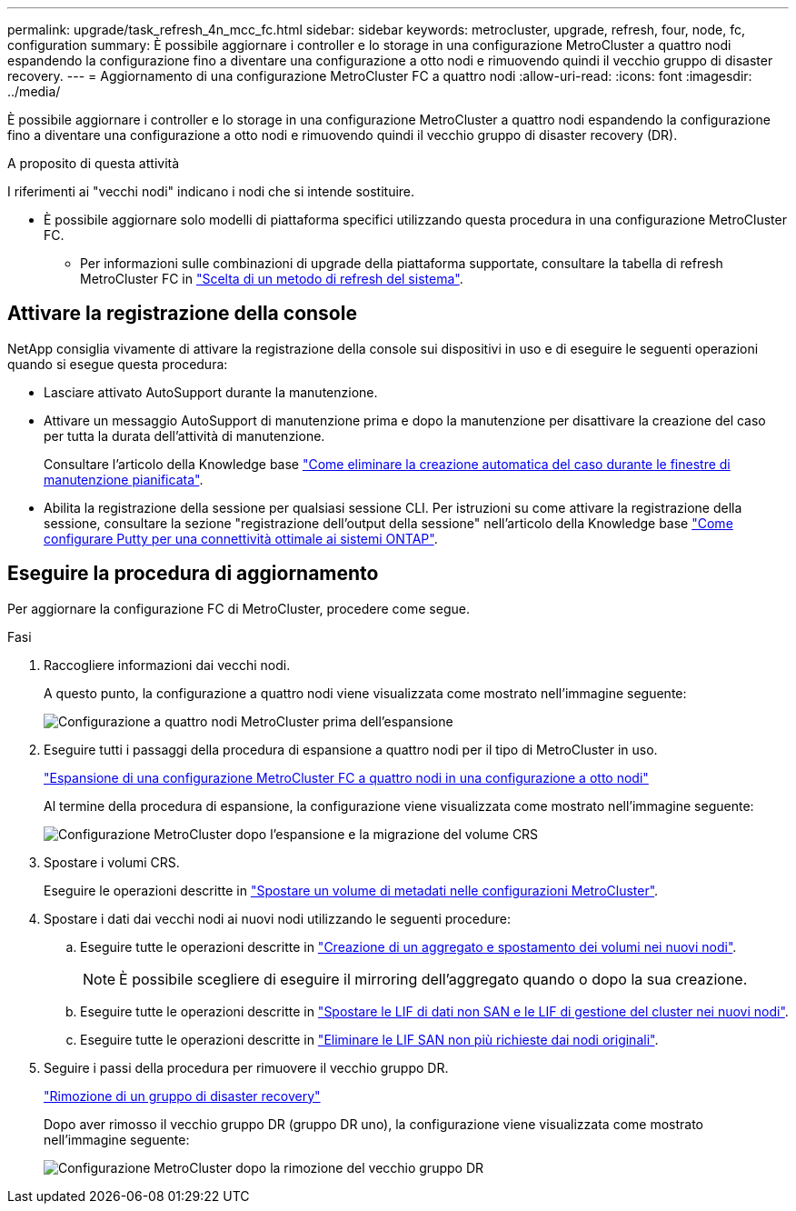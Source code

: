 ---
permalink: upgrade/task_refresh_4n_mcc_fc.html 
sidebar: sidebar 
keywords: metrocluster, upgrade, refresh, four, node, fc, configuration 
summary: È possibile aggiornare i controller e lo storage in una configurazione MetroCluster a quattro nodi espandendo la configurazione fino a diventare una configurazione a otto nodi e rimuovendo quindi il vecchio gruppo di disaster recovery. 
---
= Aggiornamento di una configurazione MetroCluster FC a quattro nodi
:allow-uri-read: 
:icons: font
:imagesdir: ../media/


[role="lead"]
È possibile aggiornare i controller e lo storage in una configurazione MetroCluster a quattro nodi espandendo la configurazione fino a diventare una configurazione a otto nodi e rimuovendo quindi il vecchio gruppo di disaster recovery (DR).

.A proposito di questa attività
I riferimenti ai "vecchi nodi" indicano i nodi che si intende sostituire.

* È possibile aggiornare solo modelli di piattaforma specifici utilizzando questa procedura in una configurazione MetroCluster FC.
+
** Per informazioni sulle combinazioni di upgrade della piattaforma supportate, consultare la tabella di refresh MetroCluster FC in link:../upgrade/concept_choosing_tech_refresh_mcc.html#supported-metrocluster-fc-tech-refresh-combinations["Scelta di un metodo di refresh del sistema"].






== Attivare la registrazione della console

NetApp consiglia vivamente di attivare la registrazione della console sui dispositivi in uso e di eseguire le seguenti operazioni quando si esegue questa procedura:

* Lasciare attivato AutoSupport durante la manutenzione.
* Attivare un messaggio AutoSupport di manutenzione prima e dopo la manutenzione per disattivare la creazione del caso per tutta la durata dell'attività di manutenzione.
+
Consultare l'articolo della Knowledge base link:https://kb.netapp.com/Support_Bulletins/Customer_Bulletins/SU92["Come eliminare la creazione automatica del caso durante le finestre di manutenzione pianificata"^].

* Abilita la registrazione della sessione per qualsiasi sessione CLI. Per istruzioni su come attivare la registrazione della sessione, consultare la sezione "registrazione dell'output della sessione" nell'articolo della Knowledge base link:https://kb.netapp.com/on-prem/ontap/Ontap_OS/OS-KBs/How_to_configure_PuTTY_for_optimal_connectivity_to_ONTAP_systems["Come configurare Putty per una connettività ottimale ai sistemi ONTAP"^].




== Eseguire la procedura di aggiornamento

Per aggiornare la configurazione FC di MetroCluster, procedere come segue.

.Fasi
. Raccogliere informazioni dai vecchi nodi.
+
A questo punto, la configurazione a quattro nodi viene visualizzata come mostrato nell'immagine seguente:

+
image::../media/mcc_dr_group_a.png[Configurazione a quattro nodi MetroCluster prima dell'espansione]

. Eseguire tutti i passaggi della procedura di espansione a quattro nodi per il tipo di MetroCluster in uso.
+
link:task_expand_a_four_node_mcc_fc_configuration_to_an_eight_node_configuration.html["Espansione di una configurazione MetroCluster FC a quattro nodi in una configurazione a otto nodi"^]

+
Al termine della procedura di espansione, la configurazione viene visualizzata come mostrato nell'immagine seguente:

+
image::../media/mcc_dr_group_b.png[Configurazione MetroCluster dopo l'espansione e la migrazione del volume CRS]

. Spostare i volumi CRS.
+
Eseguire le operazioni descritte in link:https://docs.netapp.com/us-en/ontap-metrocluster/upgrade/task_move_a_metadata_volume_in_mcc_configurations.html["Spostare un volume di metadati nelle configurazioni MetroCluster"^].

. Spostare i dati dai vecchi nodi ai nuovi nodi utilizzando le seguenti procedure:
+
.. Eseguire tutte le operazioni descritte in https://docs.netapp.com/us-en/ontap-systems-upgrade/upgrade/upgrade-create-aggregate-move-volumes.html["Creazione di un aggregato e spostamento dei volumi nei nuovi nodi"^].
+

NOTE: È possibile scegliere di eseguire il mirroring dell'aggregato quando o dopo la sua creazione.

.. Eseguire tutte le operazioni descritte in https://docs.netapp.com/us-en/ontap-systems-upgrade/upgrade/upgrade-move-lifs-to-new-nodes.html["Spostare le LIF di dati non SAN e le LIF di gestione del cluster nei nuovi nodi"^].
.. Eseguire tutte le operazioni descritte in https://docs.netapp.com/us-en/ontap-systems-upgrade/upgrade/upgrade-delete-san-lifs.html["Eliminare le LIF SAN non più richieste dai nodi originali"^].


. Seguire i passi della procedura per rimuovere il vecchio gruppo DR.
+
link:concept_removing_a_disaster_recovery_group.html["Rimozione di un gruppo di disaster recovery"^]

+
Dopo aver rimosso il vecchio gruppo DR (gruppo DR uno), la configurazione viene visualizzata come mostrato nell'immagine seguente:

+
image::../media/mcc_dr_group_d.png[Configurazione MetroCluster dopo la rimozione del vecchio gruppo DR]


